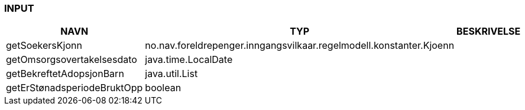 
=== INPUT

[options="header", cols="10,10,10"]
|===
|NAVN|TYP|BESKRIVELSE
|getSoekersKjonn|no.nav.foreldrepenger.inngangsvilkaar.regelmodell.konstanter.Kjoenn|
|getOmsorgsovertakelsesdato|java.time.LocalDate|
|getBekreftetAdopsjonBarn|java.util.List|
|getErStønadsperiodeBruktOpp|boolean|
|===



